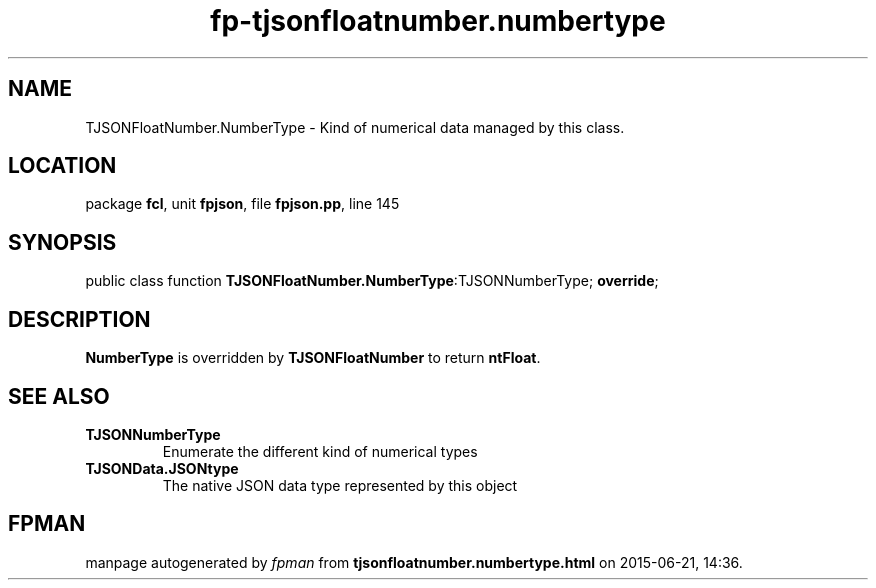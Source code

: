.\" file autogenerated by fpman
.TH "fp-tjsonfloatnumber.numbertype" 3 "2014-03-14" "fpman" "Free Pascal Programmer's Manual"
.SH NAME
TJSONFloatNumber.NumberType - Kind of numerical data managed by this class.
.SH LOCATION
package \fBfcl\fR, unit \fBfpjson\fR, file \fBfpjson.pp\fR, line 145
.SH SYNOPSIS
public class function \fBTJSONFloatNumber.NumberType\fR:TJSONNumberType; \fBoverride\fR;
.SH DESCRIPTION
\fBNumberType\fR is overridden by \fBTJSONFloatNumber\fR to return \fBntFloat\fR.


.SH SEE ALSO
.TP
.B TJSONNumberType
Enumerate the different kind of numerical types
.TP
.B TJSONData.JSONtype
The native JSON data type represented by this object

.SH FPMAN
manpage autogenerated by \fIfpman\fR from \fBtjsonfloatnumber.numbertype.html\fR on 2015-06-21, 14:36.

